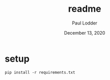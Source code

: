 #+BIND: org-export-use-babel nil
#+TITLE: readme
#+AUTHOR: Paul Lodder
#+EMAIL: <paul_lodder@live.nl>
#+DATE: December 13, 2020
#+LATEX: \setlength\parindent{0pt}
#+LaTeX_HEADER: \usepackage{minted}
#+LATEX_HEADER: \usepackage[margin=0.8in]{geometry}
#+LATEX_HEADER_EXTRA:  \usepackage{mdframed}
#+LATEX_HEADER_EXTRA: \BeforeBeginEnvironment{minted}{\begin{mdframed}}
#+LATEX_HEADER_EXTRA: \AfterEndEnvironment{minted}{\end{mdframed}}
#+MACRO: NEWLINE @@latex:\\@@ @@html:<br>@@
#+PROPERTY: header-args :exports both :session readme :cache :results value
#+OPTIONS: ^:nil
#+LATEX_COMPILER: pdflatex
* setup
#+BEGIN_SRC
pip install -r requirements.txt
#+END_SRC
